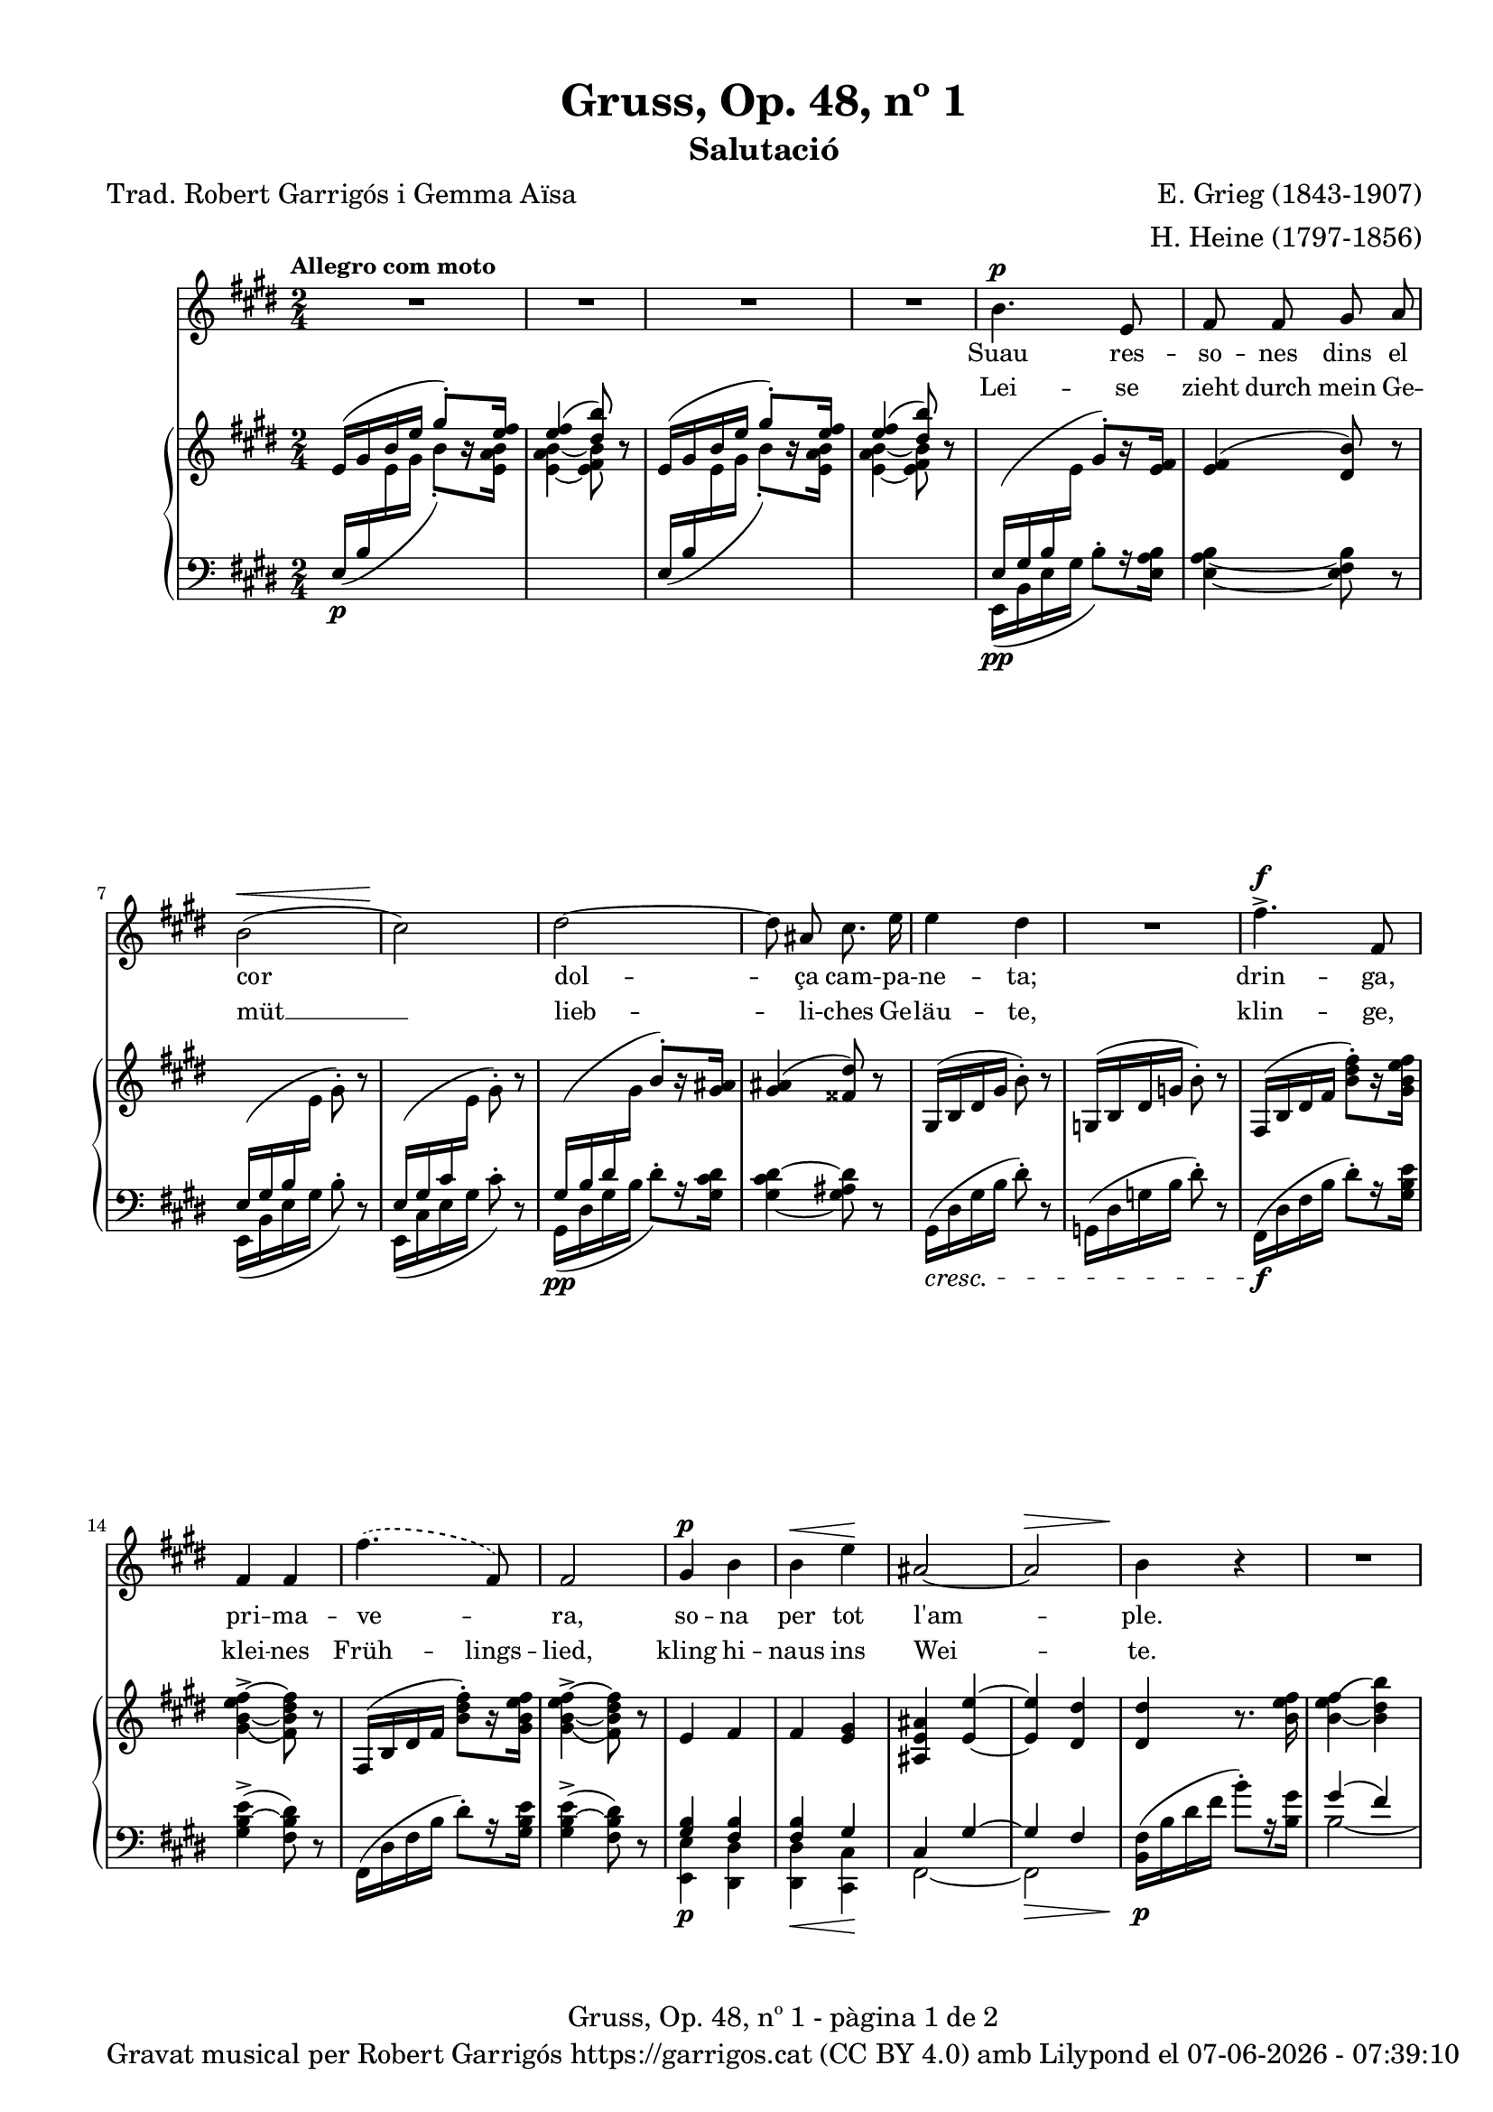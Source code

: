 \version "2.24.3"
\language "english"

data = #(strftime "%d-%m-%Y - %H:%M:%S" (localtime (current-time)))


global = {
  % \overrideTimeSignatureSettings
  % 2/4        % timeSignatureFraction
  % 1/4        % baseMomentFraction
  % 1,1        % beatStructure
  % #'()       % beamExceptions
  \key e \major
  \time 2/4
  \tempo "Allegro com moto"
  \set Score.tempoHideNote = ##t
  \tempo 4=110

}

melody = \relative c'' {
  \clef treble
  \global
  | R2
  | R2
  | R2
  | R2
  %5
  | b4.^\p e,8
  | fs fs gs a
  | b2( ^\<
  | cs2\!)
  | ds2~
  %10
  | 8 as cs8. e16
  | e4 ds
  | R2
  | fs4.^>^\f fs,8
  | fs4 fs
  | \set melismaBusyProperties = #'()
  \slurDashed
  fs'4.( fs,8)
  \unset melismaBusyProperties
  %15
  | fs2
  | gs4^\p b
  | b^\< e\!
  | as,2~
  |  as^\>
  | b4\! r4
  | R2
  | R2
  | R2
  | b4.^\p e,8
  | fs fs g a
  | b2~
  | b
  | c4^\< c\!
  | \set melismaBusyProperties = #'()
  \slurDashed e^\>  (c8)\! b \slurSolid
  \unset melismaBusyProperties
  | \grace {[b16\=1( c]} b2\=1)
  | a4 r4
  | c4^\markup { \italic più \dynamic p } c
  | a f
  | a4.^> a8
  | a2
  | r4 c^>~
  | c8 f,\< g a\!
  | as2
  | b
  | bs4 cs
  | bs4 cs
  | css4.^> ds8
  | ds2
  | r4 e4~^\f
  | e8 e, a^\< cs\!
  | fs2~^\sf
  | fs2^\>
  | e4~\!e8 r8
  | R2
  | R2
  | R2
  | R2
  | R2
  | R2
  | R2
}

catala = \lyricmode {
  Suau res -- so -- nes dins el cor
      dol -- ça cam -- pa -- ne -- ta;
      drin -- ga, pri -- ma -- ve -- _ ra,
      so -- na per tot l'am -- ple.

      Ves de -- vo -- ra de la llar,
      on vio -- le -- tes flo -- rei -- xen,
      i si un -- a ro -- sa veus,
      fes -- li~un -- a -- be -- sa -- da,
      i si un -- a ro -- sa veus,
      fes -- li~un -- a -- be -- sa -- da.
}

alemany = \lyricmode {
  Lei -- se zieht durch mein Ge -- müt __
      lieb -- li -- ches Ge -- läu -- te,
      klin -- ge, klei -- nes Früh -- lings -- lied,
      kling hi -- naus ins Wei -- te.

      Zieh' hin -- aus bis an das Haus,
      wo die Veil -- _ chen sprie -- ßen,
      wenn du ei -- ne Ros -- e schaust,
      sag', ich laß sie grü -- ßen,
      wenn du ei -- ne Ros -- e schaust,
      sag', ich laß sie grü -- ßen.
}



upper = \relative c' {
  \clef treble
  \global

  | e16 ^( gs b e \stemUp gs8^.) [r16 <e fs>16]
  | <e fs>4 ^( <ds b'>8) r8
  | e,16^( gs b e \stemUp gs8^.) [r16 <e fs>16]
  | <e fs>4 ^( <ds b'>8) r8
  | \change Staff = "lower" e,,16\pp ^(gs b \change Staff = "upper" \stemDown e \stemUp gs8^.) [r16 <e fs>16]
  | <e fs>4 ^( <ds b'>8) r8
  | \change Staff = "lower" e,16 ^(gs b \change Staff = "upper" \stemDown e gs8^.) r8
  | \stemUp \change Staff = "lower" e,16 ^(gs cs \change Staff = "upper" \stemDown e gs8^.) r8
  | \stemUp \change Staff = "lower" gs,16\pp ^(b ds \change Staff = "upper" \stemDown gs \stemUp b8^.) [r16 <gs as>16]
  | <gs as>4 ^( <fss ds'>8) r8 \stemNeutral
  | gs,16 ^(b ds gs b8^.) r8
  | g,16 ^(b ds g b8^.) r8
  | fs,16 ^(b ds   fs <b ds fs>8^.) [r16 <gs b e fs>]
  | <gs\=1_( b~ e fs~>4^> <fs\=1) b ds fs>8 r8
  | fs,16 ^(b ds   fs <b ds fs>8^.) [r16 <gs b e fs>]
  | <gs\=1_( b~ e fs~>4^> <fs\=1) b ds fs>8 r8
  | e4 fs
  | fs <e gs>4
  | <as, e' as>4 <e'~ e'~>4
  | <e e'>4 <ds ds'>4
  | <ds ds'>4 r8. <b' e fs>16
  | <b_~ e fs\=1(>4 <b ds b'\=1)>4
  | <b_~ e fs\=1(>4 <b ds b'\=1)>4
  | <c_\=2( e fs\=1(>4^\markup {\italic "poco rit."} <b\=2) ds b'\=1)>4
  | <e,\p g b>8 <e g b>4 <e g b>8
  | <e fs a>8 <e fs a>4 <e fs a>8
  | <e g b>8 <e g b>4 <e g b>8
  | <e g b>8 <e g b>4 <e g b>8
  | <c g' c>8 <c g' c>4 <c g' c>8
  | <c fs c'>8 <c fs c'>4 <c fs c'>8
  | <c f b>8 <c f b>4 <c f b>8
  | <c e a>8 <c e a>4 <c e a>8
  | <a c g'>8 <a c g'>4 <a c g'>8
  | <a c f>8 <a c f>4 <a c f>8
  | e'8 e4 e8
  | ds ds4 ds8
  | <a c g'>8 <a c g'>4 <a c g'>8
  | <a c f>8 <a c f>4 <a c f>8
  | e'8 e4 e8
  | ds! ds4 ds8
  | fs fs4 fs8
  | e8 e4 e8
  | <a,! css gs'>8 <a css gs'>4 <a css gs'>8
  | <a ds fs>8 <a ds fs>4 <a ds fs>8
  | a16 (cs e a <cs e>8^.) [r16 <a d e>16]
  | <a~ d e~>4^> <a cs e>8 r8
  | <a, cs e>2
  | <a b ds>2
  | \change Staff = "lower" \stemUp e16 ^(gs b \change Staff = "upper" \stemDown e \stemUp gs8^.) [r16 <e fs>16]
  | <e fs>4 ^( <ds b'>8) r8
  | e16 ^( gs b e \stemUp gs8^.) [r16 <e fs>16]
  | <e fs>4 ^( <ds b'>8) r8
  | \stemNeutral e16 (gs b e gs8^.) r8
  | \stemNeutral e,16 (gs b e gs8^.) r16 \ottava #1 <e gs b>16
  | <e_\=1( gs\=2( b\=3(>2
  | <gs\=1) b\=2) e\=3)>8 \ottava #0 r8 r4 \bar "|."

}

lower = \relative c {
  \clef bass
  \global

  | \stemUp e16\p  _( b' \change Staff = "upper" \stemDown e gs b8_.) [r16 <e, a b>]
  | <e_~ a b_~ >4 <e fs b>8 r8
  | \stemUp \change Staff = "lower" e,16_( b' \change Staff = "upper" \stemDown e gs b8_.) [r16  <e, a b>]
  | <e_~ a b_~ >4 <e fs b>8 r8
  | \change Staff = "lower" e,,16 _(b' e gs b8^.) [r16 <e, a b>16]
  | <e_~ a b_~ >4 <e fs b>8 r8
  |  e,16 _(b' e gs b8^.) r8
  |  e,,16 _(cs' e gs cs8^.) r8
  | gs,16 _(ds' gs b ds8^.) [r16 <gs, cs ds>16]
  | <gs_~ cs ds^~ >4 <gs as ds>8 r8
  |  gs,16\cresc (ds' gs b ds8^.) r8
  |  g,,16 (ds' g b ds8^.) r8
  | fs,,16 \f (ds' fs b ds8^.) [r16 <gs, b e>16]
  | <gs  b~ e^> >4 (<fs b ds>8) r8
  | fs,16 (ds' fs b ds8^.) [r16 <gs, b e>16]
  | <gs  b~ e^> >4 (<fs b ds>8) r8
  | <<
    \crossStaff {<gs b>4 <fs b>4}
    \\
    {<e, e'>4\p <ds ds'>4}
  >>
  | <<
    \crossStaff {<fs' b>4 gs}
    \\
    {<ds, ds'>4\< <cs cs'>4\!}
  >>
  | <<
    {cs'4 gs'4~}
    \\
    {fs,2~}
  >>\>
  | <<
    {gs'4 fs}
    \\
    {fs,2}
  >>
  |  <b fs'>16\!\p (b' ds fs b8^.) [r16 <b, gs'>16]
  | <<
    {gs'4( fs)}
    \\
    {b,2~}
  >>
  | <<
    {gs'4( fs)}
    \\
    {b,2~}
  >>

  | <<
    {a'4( fs)}
    \\
    {b,2}
  >>
  | <e, b'>8\p <e b'>4 <e b'>8
  | <e c'>8 <e c'>4 <e c'>8
  | <e b'>8 <e b'>4 <e b'>8
  | <e b'>8 <e b'>4 <e b'>8
  | \stemUp <a, e'>8 <a e'>4 <a e'>8
  | <a d>8 <a d>4 <a d>8
  | <a ds?>8 <a ds>4 <a ds>8
  | <a e'>8 <a e'>4 <a e'>8
  | <f c'>8^\markup { \italic più \dynamic p } <f c'>4 <f c'>8
  | <f c'>8 <f c'>4 <f c'>8
  | <<
    \crossStaff {<fs' a>8 <fs a>4 <fs a>8 }
    \\
    {<b,, b'>8 <b b'>4 <b b'>8}
  >>
  | <<
    \crossStaff {<fs'' a>8 <fs a>4 <fs a>8 }
    \\
    {<b,, b'>8 <b b'>4 <b b'>8}
  >>
  | <f' c'>8 <f c'>4 <f c'>8
  | <f c'>8 <f c'>4 <f c'>8
  | <<
    \crossStaff {<fs'! a>8 <fs a>4 <fs a>8 }
    \\
    {<b,, b'>8 <b b'>4 <b b'>8}
  >>
  | <<
    \crossStaff {<fs'' a>8 <fs a>4 <fs a>8 }
    \\
    {<b,, b'>8 <b b'>4 <b b'>8}
  >>\cresc
  | <<
    \crossStaff {<g'' as>8 <g as>4 <g as>8 }
    \\
    {<b,, b'>8 <b b'>4 <b b'>8}
  >>
  | <<
    \crossStaff {<g'' as>8 <g as>4 <g as>8 }
    \\
    {<b,, b'>8 <b b'>4 <b b'>8}
  >>
  | <b b'>8 <b b'>4 <b b'>8
  | <b b'>8 <b b'>4 <b b'>8
  | <a a'>16\f ^(e'' a cs \stemDown a'8^.) [r16 fs16]
  | fs4^>( e8) r8
  | <<
    \crossStaff { e,2 }
    \\
    {
      <fs,, fs'>2\fz
    }
  >>\>
  | <<
    \crossStaff { ds''!2 }
    \\
    {<b, b'>2}
  >>
  | \change Staff = "lower" e16\p _(b'\! e gs b8^.) [r16 <e, a b>16]
  | <e_~ a b_~ >4 <e fs b>8 r8
  | \stemUp e16\decresc  _( b' \change Staff = "upper" \stemDown e gs b8_.) [r16 <e, a b>]
  | <e_~ a b_~ >4 <e fs b>8 r8
  | \change Staff = "lower"
  \clef treble e16\pp (b' e gs b8^. r8)
  \clef treble e,,16 (b' e gs b8^. r8)
  | R2
  | R2

  \label #'lastPage
}


%%%%%%%%%%%%%%%%%%%%%%%%%%%%%%%%%%%%%
%%%%%%%%%% REMARKABLE %%%%%%%%%%%%%%%
%%%%%%%%%%%%%%%%%%%%%%%%%%%%%%%%%%%%%

\book {
  \bookOutputSuffix "remarkable"
  \header {
    title = "Gruss, Op. 48, nº 1"
    subtitle = "Salutació"
    composer = "E. Grieg (1843-1907)"
    arranger = "H. Heine (1797-1856)"
    poet = "Trad. Robert Garrigós i Gemma Aïsa"
    tagline = ##f
  }
  \score {
    <<
      \new Voice = "mel" { \autoBeamOff \melody }
      \new Lyrics \lyricsto mel \catala
      \new Lyrics \lyricsto mel \alemany
      \new PianoStaff <<
        \new Staff = "upper" \upper
        \new Staff = "lower" \lower
      >>
    >>
    \layout {
      #(layout-set-staff-size 16)
      \context {
        \Staff
        % \RemoveEmptyStaves
        % \override VerticalAxisGroup.default-staff-staff-spacing.basic-distance = #3
        }
    }
    \midi { }
  }

  \paper {
    #(set-paper-size '(cons (* 155 mm) (* 210 mm)))
    indent = 0\mm
    top-margin = #10
    bottom-margin = #0
    left-margin = #0
    right-margin = #0

    max-systems-per-page = 3
    score-system-spacing =
    #'((basic-distance . 12)
       (minimum-distance . 6)
       (padding . 1)
       (stretchability . 10))
    % markup-system-spacing =
    % #'((minimum-distance . 20))
    % system-system-spacing =
    % #'((minimum-distance . 15))
    % annotate-spacing = ##t

  }
}

%%%%%%%%%%%%%%%%%%%%%%%%%%%%%%%%%%%%%
%%%%%%%%%%%%% PDF %%%%%%%%%%%%%%%%%%%
%%%%%%%%%%%%%%%%%%%%%%%%%%%%%%%%%%%%%

\book {
  % \bookOutputSuffix ""
  \header {
    title = "Gruss, Op. 48, nº 1"
    subtitle = "Salutació"
    composer = "E. Grieg (1843-1907)"
    arranger = "H. Heine (1797-1856)"

    poet = "Trad. Robert Garrigós i Gemma Aïsa"
    tagline = ##f
    copyright = \markup {
      \center-column {
        \line { "Gravat musical per Robert Garrigós" \with-url #"https://garrigos.cat" "https://garrigos.cat" \with-url #"https://creativecommons.org/licenses/by/4.0/deed.ca" "(CC BY 4.0)" "amb" \with-url #"https://lilypond.org" "Lilypond" "el" \data }
        % \line { "Creative Commons Attribution 4.0 International (CC BY 4.0)" }
      }
    }
  }
  \score {
    <<
      \new Voice = "mel" { \autoBeamOff \melody }
      \new Lyrics \lyricsto mel \catala
      \new Lyrics \lyricsto mel \alemany
      \new PianoStaff \with { \override StaffGrouper.staffgroup-staff-spacing.basic-distance = #0 } <<
        \new Staff = "upper" \upper
        \new Staff = "lower" \lower
      >>
    >>
    \layout {
      #(layout-set-staff-size 16.4)
      \context {
        \Staff
        \RemoveEmptyStaves
        \override VerticalAxisGroup.default-staff-staff-spacing.basic-distance = #3
        }
    }
    \midi { }
  }
  \paper {
    set-paper-size = "a4"
    top-margin = 10
    left-margin = 15
    indent = 10
    max-systems-per-page = 6
    score-system-spacing =
    #'((basic-distance . 10)
       (minimum-distance . 5)
       (padding . 0)
       (stretchability . 14))

    last-bottom-spacing =
    #'((basic-distance . 15)
       (minimum-distance . 5)
       (padding . 0)
       (stretchability . 10))
    % markup-system-spacing =
    % #'((minimum-distance . 0))
    % system-system-spacing =
    % #'((minimum-distance . 15))
    % staff-staff-spacing =
    % #'((padding . 10))
    % default-staff-staff-spacing =
    % #'((basic-distance . 0)
    %    (minimum-distance . 0)
    %    (padding . 0)
    %    (stretchability . 10))
    % annotate-spacing = ##t
    % print-all-headers = ##t
    % print-first-page-number = ##t
    oddFooterMarkup = \markup {
      \center-column {
        \line { \fromproperty #'header:title "- pàgina" \fromproperty #'page:page-number-string "de" \concat {\page-ref #'lastPage "0" "?"} }
        \fill-line { \fromproperty #'header:copyright }
      }
    }
    evenFooterMarkup = \markup {
      \center-column {
        \line { \fromproperty #'header:title "- pàgina" \fromproperty #'page:page-number-string "de" \concat {\page-ref #'lastPage "0" "?"} }
        \fill-line { \fromproperty #'header:copyright }
      }
    }
  }
}
